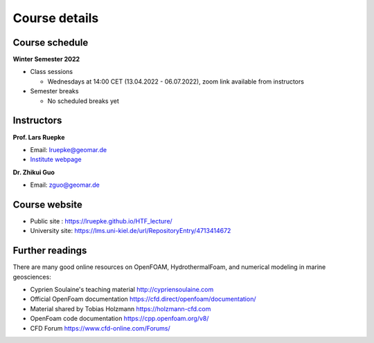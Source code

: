 Course details
==============

Course schedule
---------------

**Winter Semester 2022**

- Class sessions

  - Wednesdays at 14:00 CET (13.04.2022 - 06.07.2022), zoom link available from instructors

- Semester breaks

  - No scheduled breaks yet

Instructors
-----------

**Prof. Lars Ruepke**

- Email: lruepke@geomar.de
- `Institute webpage <https://www.geomar.de/en/research/fb4/fb4-muhs/research-topics/modelings>`_

**Dr. Zhikui Guo**

- Email: zguo@geomar.de


Course website
---------------

- Public site : https://lruepke.github.io/HTF_lecture/
- University site: https://lms.uni-kiel.de/url/RepositoryEntry/4713414672


Further readings
----------------

There are many good online resources on OpenFOAM, HydrothermalFoam, and numerical modeling in marine geosciences:

- Cyprien Soulaine's teaching material `<http://cypriensoulaine.com>`_
- Official OpenFoam documentation  `<https://cfd.direct/openfoam/documentation/>`_
- Material shared by Tobias Holzmann  `<https://holzmann-cfd.com>`_ 
- OpenFoam code documentation `<https://cpp.openfoam.org/v8/>`_
- CFD Forum `<https://www.cfd-online.com/Forums/>`_

